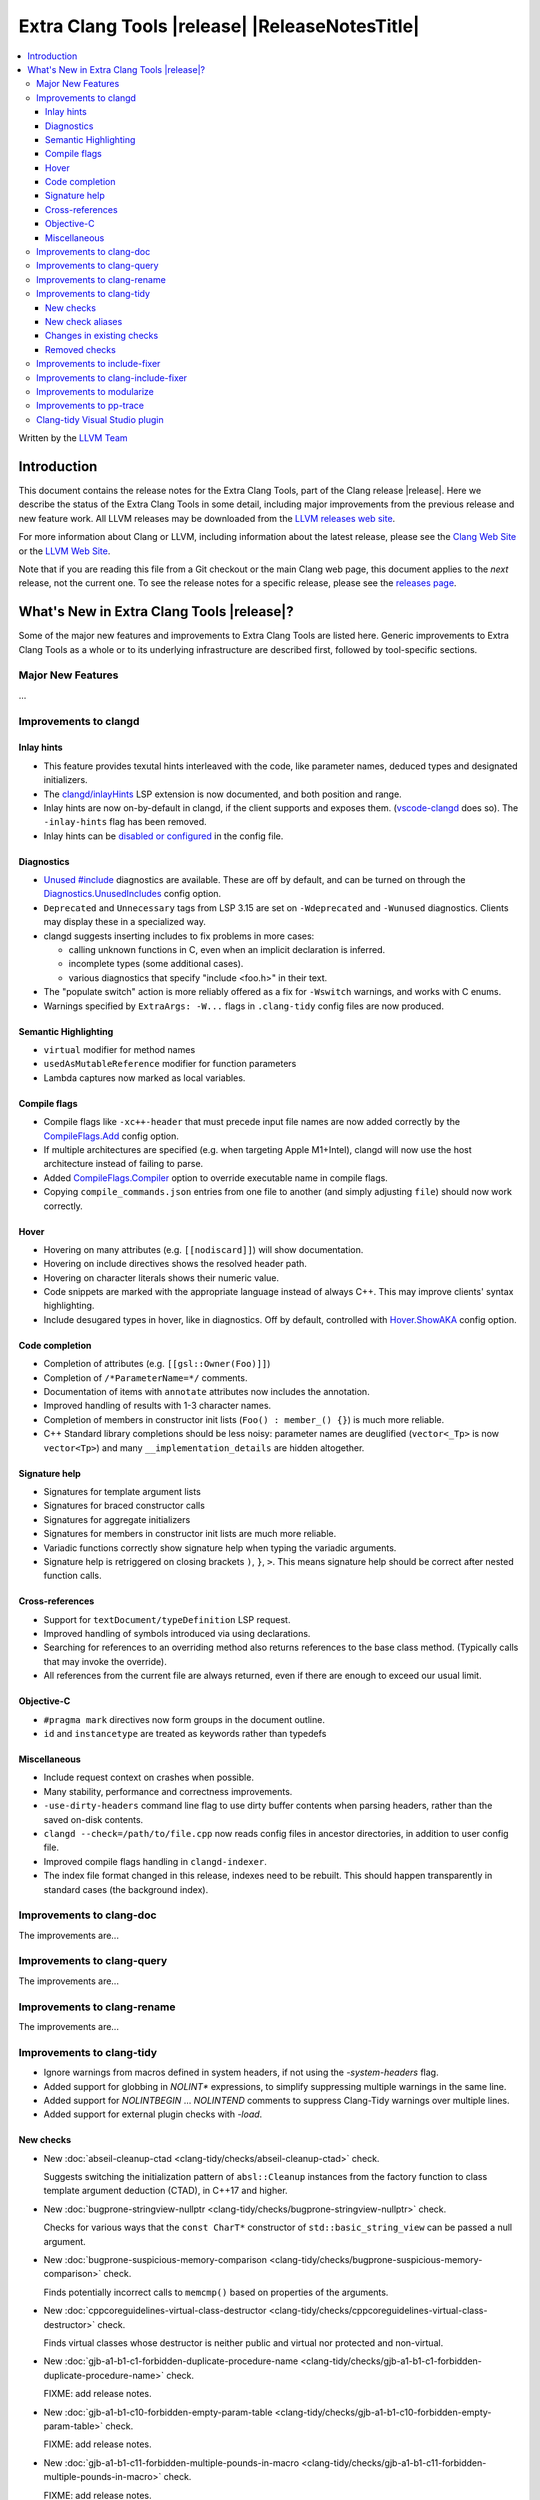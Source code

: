 ====================================================
Extra Clang Tools |release| |ReleaseNotesTitle|
====================================================

.. contents::
   :local:
   :depth: 3

Written by the `LLVM Team <https://llvm.org/>`_

.. only:: PreRelease

  .. warning::
     These are in-progress notes for the upcoming Extra Clang Tools |version| release.
     Release notes for previous releases can be found on
     `the Download Page <https://releases.llvm.org/download.html>`_.

Introduction
============

This document contains the release notes for the Extra Clang Tools, part of the
Clang release |release|. Here we describe the status of the Extra Clang Tools in
some detail, including major improvements from the previous release and new
feature work. All LLVM releases may be downloaded from the `LLVM releases web
site <https://llvm.org/releases/>`_.

For more information about Clang or LLVM, including information about
the latest release, please see the `Clang Web Site <https://clang.llvm.org>`_ or
the `LLVM Web Site <https://llvm.org>`_.

Note that if you are reading this file from a Git checkout or the
main Clang web page, this document applies to the *next* release, not
the current one. To see the release notes for a specific release, please
see the `releases page <https://llvm.org/releases/>`_.

What's New in Extra Clang Tools |release|?
==========================================

Some of the major new features and improvements to Extra Clang Tools are listed
here. Generic improvements to Extra Clang Tools as a whole or to its underlying
infrastructure are described first, followed by tool-specific sections.

Major New Features
------------------

...

Improvements to clangd
----------------------

Inlay hints
^^^^^^^^^^^

- This feature provides texutal hints interleaved with the code,
  like parameter names, deduced types and designated initializers.

- The `clangd/inlayHints <https://clangd.llvm.org/extensions#inlay-hints>`_
  LSP extension is now documented, and both position and range.

- Inlay hints are now on-by-default in clangd, if the client supports and
  exposes them. (`vscode-clangd
  <https://marketplace.visualstudio.com/items?itemName=llvm-vs-code-extensions.vscode-clangd>`_
  does so). The ``-inlay-hints`` flag has been removed.

- Inlay hints can be `disabled or configured
  <https://clangd.llvm.org/config#inlayhints>`_ in the config file.

Diagnostics
^^^^^^^^^^^

- `Unused #include
  <https://clangd.llvm.org/design/include-cleaner>`_ diagnostics are available.
  These are off by default, and can be turned on through the
  `Diagnostics.UnusedIncludes <https://clangd.llvm.org/config#unusedincludes>`_
  config option.

- ``Deprecated`` and ``Unnecessary`` tags from LSP 3.15 are set on
  ``-Wdeprecated`` and ``-Wunused`` diagnostics. Clients may display these
  in a specialized way.

- clangd suggests inserting includes to fix problems in more cases:

  - calling unknown functions in C, even when an implicit declaration is
    inferred.
  - incomplete types (some additional cases).
  - various diagnostics that specify "include <foo.h>" in their text.

- The "populate switch" action is more reliably offered as a fix for
  ``-Wswitch`` warnings, and works with C enums.

- Warnings specified by ``ExtraArgs: -W...`` flags in ``.clang-tidy`` config
  files are now produced.

Semantic Highlighting
^^^^^^^^^^^^^^^^^^^^^

- ``virtual`` modifier for method names
- ``usedAsMutableReference`` modifier for function parameters
- Lambda captures now marked as local variables.

Compile flags
^^^^^^^^^^^^^

- Compile flags like ``-xc++-header`` that must precede input file names are now
  added correctly by the
  `CompileFlags.Add <https://clangd.llvm.org/config#add>`_ config option.

- If multiple architectures are specified (e.g. when targeting Apple M1+Intel),
  clangd will now use the host architecture instead of failing to parse.

- Added `CompileFlags.Compiler <https://clangd.llvm.org/config#compiler>`_
  option to override executable name in compile flags.

- Copying ``compile_commands.json`` entries from one file to another (and simply
  adjusting ``file``) should now work correctly.

Hover
^^^^^

- Hovering on many attributes (e.g. ``[[nodiscard]]``) will show documentation.
- Hovering on include directives shows the resolved header path.
- Hovering on character literals shows their numeric value.
- Code snippets are marked with the appropriate language instead of always C++.
  This may improve clients' syntax highlighting.
- Include desugared types in hover, like in diagnostics.
  Off by default, controlled with `Hover.ShowAKA
  <https://clangd.llvm.org/config#showaka>`_ config option.

Code completion
^^^^^^^^^^^^^^^

- Completion of attributes (e.g. ``[[gsl::Owner(Foo)]]``)
- Completion of ``/*ParameterName=*/`` comments.
- Documentation of items with ``annotate`` attributes now includes the
  annotation.
- Improved handling of results with 1-3 character names.
- Completion of members in constructor init lists (``Foo() : member_() {}``) is
  much more reliable.
- C++ Standard library completions should be less noisy: parameter names are
  deuglified (``vector<_Tp>`` is now ``vector<Tp>``) and many
  ``__implementation_details`` are hidden altogether.

Signature help
^^^^^^^^^^^^^^

- Signatures for template argument lists
- Signatures for braced constructor calls
- Signatures for aggregate initializers
- Signatures for members in constructor init lists are much more reliable.
- Variadic functions correctly show signature help when typing the variadic
  arguments.
- Signature help is retriggered on closing brackets ``)``, ``}``, ``>``.
  This means signature help should be correct after nested function calls.

Cross-references
^^^^^^^^^^^^^^^^

- Support for ``textDocument/typeDefinition`` LSP request.
- Improved handling of symbols introduced via using declarations.
- Searching for references to an overriding method also returns references to
  the base class method. (Typically calls that may invoke the override).
- All references from the current file are always returned, even if there are
  enough to exceed our usual limit.

Objective-C
^^^^^^^^^^^

- ``#pragma mark`` directives now form groups in the document outline.
- ``id`` and ``instancetype`` are treated as keywords rather than typedefs

Miscellaneous
^^^^^^^^^^^^^

- Include request context on crashes when possible.
- Many stability, performance and correctness improvements.
- ``-use-dirty-headers`` command line flag to use dirty buffer contents when
  parsing headers, rather than the saved on-disk contents.
- ``clangd --check=/path/to/file.cpp`` now reads config files in ancestor
  directories, in addition to user config file.
- Improved compile flags handling in ``clangd-indexer``.
- The index file format changed in this release, indexes need to be rebuilt.
  This should happen transparently in standard cases (the background index).

Improvements to clang-doc
-------------------------

The improvements are...

Improvements to clang-query
---------------------------

The improvements are...

Improvements to clang-rename
----------------------------

The improvements are...

Improvements to clang-tidy
--------------------------

- Ignore warnings from macros defined in system headers, if not using the
  `-system-headers` flag.

- Added support for globbing in `NOLINT*` expressions, to simplify suppressing
  multiple warnings in the same line.

- Added support for `NOLINTBEGIN` ... `NOLINTEND` comments to suppress
  Clang-Tidy warnings over multiple lines.

- Added support for external plugin checks with `-load`.

New checks
^^^^^^^^^^

- New :doc:`abseil-cleanup-ctad
  <clang-tidy/checks/abseil-cleanup-ctad>` check.

  Suggests switching the initialization pattern of ``absl::Cleanup``
  instances from the factory function to class template argument
  deduction (CTAD), in C++17 and higher.

- New :doc:`bugprone-stringview-nullptr
  <clang-tidy/checks/bugprone-stringview-nullptr>` check.

  Checks for various ways that the ``const CharT*`` constructor of
  ``std::basic_string_view`` can be passed a null argument.

- New :doc:`bugprone-suspicious-memory-comparison
  <clang-tidy/checks/bugprone-suspicious-memory-comparison>` check.

  Finds potentially incorrect calls to ``memcmp()`` based on properties of the
  arguments.

- New :doc:`cppcoreguidelines-virtual-class-destructor
  <clang-tidy/checks/cppcoreguidelines-virtual-class-destructor>` check.

  Finds virtual classes whose destructor is neither public and virtual nor
  protected and non-virtual.

- New :doc:`gjb-a1-b1-c1-forbidden-duplicate-procedure-name
  <clang-tidy/checks/gjb-a1-b1-c1-forbidden-duplicate-procedure-name>` check.

  FIXME: add release notes.

- New :doc:`gjb-a1-b1-c10-forbidden-empty-param-table
  <clang-tidy/checks/gjb-a1-b1-c10-forbidden-empty-param-table>` check.

  FIXME: add release notes.

- New :doc:`gjb-a1-b1-c11-forbidden-multiple-pounds-in-macro
  <clang-tidy/checks/gjb-a1-b1-c11-forbidden-multiple-pounds-in-macro>` check.

  FIXME: add release notes.

- New :doc:`gjb-a1-b1-c15-the-sign-of-char
  <clang-tidy/checks/gjb-a1-b1-c15-the-sign-of-char>` check.

  FIXME: add release notes.

- New :doc:`gjb-a1-b1-c16-forbidden-redefine-name
  <clang-tidy/checks/gjb-a1-b1-c16-forbidden-redefine-name>` check.

  FIXME: add release notes.

- New :doc:`gjb-a1-b1-c17-forbidden-redefine-typedef
  <clang-tidy/checks/gjb-a1-b1-c17-forbidden-redefine-typedef>` check.

  FIXME: add release notes.

- New :doc:`gjb-a1-b1-c19-forbidden-array-without-boundary
  <clang-tidy/checks/gjb-a1-b1-c19-forbidden-array-without-boundary>` check.

  FIXME: add release notes.

- New :doc:`gjb-a1-b1-c2-forbidden-duplicate-label-name
  <clang-tidy/checks/gjb-a1-b1-c2-forbidden-duplicate-label-name>` check.

  FIXME: add release notes.

- New :doc:`gjb-a1-b1-c21-forbidden-incomplete-struct-decl
  <clang-tidy/checks/gjb-a1-b1-c21-forbidden-incomplete-struct-decl>` check.

  FIXME: add release notes.

- New :doc:`gjb-a1-b1-c22-forbidden-inconsistent-param-decl
  <clang-tidy/checks/gjb-a1-b1-c22-forbidden-inconsistent-param-decl>` check.

  FIXME: add release notes.

- New :doc:`gjb-a1-b1-c4-forbidden-multiple-labels-declaration
  <clang-tidy/checks/gjb-a1-b1-c4-forbidden-multiple-labels-declaration>` check.

  FIXME: add release notes.

- New :doc:`gjb-a1-b1-c5-parameter-use-type-description
  <clang-tidy/checks/gjb-a1-b1-c5-parameter-use-type-description>` check.

  FIXME: add release notes.

- New :doc:`gjb-a1-b1-c6-parameter-be-specified-in-procedure-declaration
  <clang-tidy/checks/gjb-a1-b1-c6-parameter-be-specified-in-procedure-declaration>` check.

  FIXME: add release notes.

- New :doc:`gjb-a1-b1-c7-forbidden-no-identifier-parameter
  <clang-tidy/checks/gjb-a1-b1-c7-forbidden-no-identifier-parameter>` check.

  FIXME: add release notes.

- New :doc:`gjb-a1-b1-c8-forbidden-ellipsis-in-parameter
  <clang-tidy/checks/gjb-a1-b1-c8-forbidden-ellipsis-in-parameter>` check.

  FIXME: add release notes.

- New :doc:`gjb-a1-b1-c9-forbidden-redefine-keyword
  <clang-tidy/checks/gjb-a1-b1-c9-forbidden-redefine-keyword>` check.

  FIXME: add release notes.

- New :doc:`gjb-a1-b2-c2-forbidden-define-func-as-parms
  <clang-tidy/checks/gjb-a1-b2-c2-forbidden-define-func-as-parms>` check.

  FIXME: add release notes.

- New :doc:`gjb-a1-b2-c3-forbidden-many-parms
  <clang-tidy/checks/gjb-a1-b2-c3-forbidden-many-parms>` check.

  FIXME: add release notes.

- New :doc:`gjb-a1-b2-c4-bit-field-cautiously
  <clang-tidy/checks/gjb-a1-b2-c4-bit-field-cautiously>` check.

  FIXME: add release notes.

- New :doc:`gjb-a1-b2-c8-use-union-cautiously
  <clang-tidy/checks/gjb-a1-b2-c8-use-union-cautiously>` check.

  FIXME: add release notes.

- New :doc:`gjb-a1-b2-c9-nameless-bit-field-cautiously
  <clang-tidy/checks/gjb-a1-b2-c9-nameless-bit-field-cautiously>` check.

  FIXME: add release notes.

- New :doc:`gjb-a10-b1-c1-forbid--nested-comment
  <clang-tidy/checks/gjb-a10-b1-c1-forbid--nested-comment>` check.

  FIXME: add release notes.

- New :doc:`gjb-a10-b2-c2-avoid-single-line-comment
  <clang-tidy/checks/gjb-a10-b2-c2-avoid-single-line-comment>` check.

  FIXME: add release notes.

- New :doc:`gjb-a2-b1-c10-form-of-main
  <clang-tidy/checks/gjb-a2-b1-c10-form-of-main>` check.

  FIXME: add release notes.

- New :doc:`gjb-a2-b1-c2-braces-around-loop
  <clang-tidy/checks/gjb-a2-b1-c2-braces-around-loop>` check.

  FIXME: add release notes.

- New :doc:`gjb-a2-b1-c3-braces-around-if
  <clang-tidy/checks/gjb-a2-b1-c3-braces-around-if>` check.

  FIXME: add release notes.

- New :doc:`gjb-a2-b1-c4-paren-around-logical-expr
  <clang-tidy/checks/gjb-a2-b1-c4-paren-around-logical-expr>` check.

  FIXME: add release notes.

- New :doc:`gjb-a2-b1-c9-backslash-of-str
  <clang-tidy/checks/gjb-a2-b1-c9-backslash-of-str>` check.

  FIXME: add release notes.

- New :doc:`gjb-a2-b2-c1-total-lines-of-file
  <clang-tidy/checks/gjb-a2-b2-c1-total-lines-of-file>` check.

  FIXME: add release notes.

- New :doc:`gjb-a2-b2-c2-total-lines-of-function
  <clang-tidy/checks/gjb-a2-b2-c2-total-lines-of-function>` check.

  FIXME: add release notes.

- New :doc:`gjb-a3-b1-c1-forbidden-cond-no-stmt
  <clang-tidy/checks/gjb-a3-b1-c1-forbidden-cond-no-stmt>` check.

  FIXME: add release notes.

- New :doc:`gjb-a3-b1-c2-must-use-else
  <clang-tidy/checks/gjb-a3-b1-c2-must-use-else>` check.

  FIXME: add release notes.

- New :doc:`gjb-a3-b1-c3-forbidden-else-no-stmt
  <clang-tidy/checks/gjb-a3-b1-c3-forbidden-else-no-stmt>` check.

  FIXME: add release notes.

- New :doc:`gjb-a3-b1-c4-switch-must-have-default
  <clang-tidy/checks/gjb-a3-b1-c4-switch-must-have-default>` check.

  FIXME: add release notes.

- New :doc:`gjb-a3-b1-c5-forbidden-empty-switch
  <clang-tidy/checks/gjb-a3-b1-c5-forbidden-empty-switch>` check.

  FIXME: add release notes.

- New :doc:`gjb-a3-b1-c6-forbidden-switch-only-default
  <clang-tidy/checks/gjb-a3-b1-c6-forbidden-switch-only-default>` check.

  FIXME: add release notes.

- New :doc:`gjb-a3-b1-c7-forbidden-case-no-break
  <clang-tidy/checks/gjb-a3-b1-c7-forbidden-case-no-break>` check.

  FIXME: add release notes.

- New :doc:`gjb-a3-b1-c8-forbidden-empty-case
  <clang-tidy/checks/gjb-a3-b1-c8-forbidden-empty-case>` check.

  FIXME: add release notes.

- New :doc:`gjb-a4-b1-c2-forbidden-pointer-level-triple
  <clang-tidy/checks/gjb-a4-b1-c2-forbidden-pointer-level-triple>` check.

  FIXME: add release notes.

- New :doc:`gjb-a4-b1-c3-forbidden-proc-pointer
  <clang-tidy/checks/gjb-a4-b1-c3-forbidden-proc-pointer>` check.

  FIXME: add release notes.

- New :doc:`gjb-a4-b2-c1-compare-pointer
  <clang-tidy/checks/gjb-a4-b2-c1-compare-pointer>` check.

  FIXME: add release notes.

- New :doc:`gjb-a4-b2-c2-operation-on-pointer
  <clang-tidy/checks/gjb-a4-b2-c2-operation-on-pointer>` check.

  FIXME: add release notes.

- New :doc:`gjb-a5-b1-c1-forbidden-jump-func-directly
  <clang-tidy/checks/gjb-a5-b1-c1-forbidden-jump-func-directly>` check.

  FIXME: add release notes.

- New :doc:`gjb-a5-b1-c2-forbidden-goto
  <clang-tidy/checks/gjb-a5-b1-c2-forbidden-goto>` check.

  FIXME: add release notes.

- New :doc:`gjb-a5-b2-c1-avoid-setjmp-longjmp
  <clang-tidy/checks/gjb-a5-b2-c1-avoid-setjmp-longjmp>` check.

  FIXME: add release notes.

- New :doc:`gjb-a6-b1-c1-assign-op-with-assign-expr
  <clang-tidy/checks/gjb-a6-b1-c1-assign-op-with-assign-expr>` check.

  FIXME: add release notes.

- New :doc:`gjb-a6-b1-c11-negation-to-constant
  <clang-tidy/checks/gjb-a6-b1-c11-negation-to-constant>` check.

  FIXME: add release notes.

- New :doc:`gjb-a6-b1-c12-bitwise-on-signed-type
  <clang-tidy/checks/gjb-a6-b1-c12-bitwise-on-signed-type>` check.

  FIXME: add release notes.

- New :doc:`gjb-a6-b1-c15-forbid-assignment-in-logical-expr
  <clang-tidy/checks/gjb-a6-b1-c15-forbid-assignment-in-logical-expr>` check.

  FIXME: add release notes.

- New :doc:`gjb-a6-b1-c16-use-assignment-operator-with
  <clang-tidy/checks/gjb-a6-b1-c16-use-assignment-operator-with>` check.

  FIXME: add release notes.

- New :doc:`gjb-a6-b1-c17-bitwise-operator-with-bool
  <clang-tidy/checks/gjb-a6-b1-c17-bitwise-operator-with-bool>` check.

  FIXME: add release notes.

- New :doc:`gjb-a6-b1-c18-bitwise-operator-act-on-bool
  <clang-tidy/checks/gjb-a6-b1-c18-bitwise-operator-act-on-bool>` check.

  FIXME: add release notes.

- New :doc:`gjb-a6-b1-c2-array-out-of-bound
  <clang-tidy/checks/gjb-a6-b1-c2-array-out-of-bound>` check.

  FIXME: add release notes.

- New :doc:`gjb-a6-b1-c3-shift-signed-type
  <clang-tidy/checks/gjb-a6-b1-c3-shift-signed-type>` check.

  FIXME: add release notes.

- New :doc:`gjb-a6-b1-c4-overflow-of-shift
  <clang-tidy/checks/gjb-a6-b1-c4-overflow-of-shift>` check.

  FIXME: add release notes.

- New :doc:`gjb-a6-b1-c5-negative-to-unsigned
  <clang-tidy/checks/gjb-a6-b1-c5-negative-to-unsigned>` check.

  FIXME: add release notes.

- New :doc:`gjb-a6-b1-c6-Bit-length-of-signed-type
  <clang-tidy/checks/gjb-a6-b1-c6-Bit-length-of-signed-type>` check.

  FIXME: add release notes.

- New :doc:`gjb-a6-b1-c7-Bit-field-type-is-int
  <clang-tidy/checks/gjb-a6-b1-c7-Bit-field-type-is-int>` check.

  FIXME: add release notes.

- New :doc:`gjb-a6-b1-c8-forbid-inconsistent-type
  <clang-tidy/checks/gjb-a6-b1-c8-forbid-inconsistent-type>` check.

  FIXME: add release notes.

- New :doc:`gjb-a6-b1-c9-Assign-type-match
  <clang-tidy/checks/gjb-a6-b1-c9-Assign-type-match>` check.

  FIXME: add release notes.

- New :doc:`gjb-a6-b2-c1-avoid-comma-operator
  <clang-tidy/checks/gjb-a6-b2-c1-avoid-comma-operator>` check.

  FIXME: add release notes.

- New :doc:`gjb-a6-b2-c2-side-effects-of-sizeof
  <clang-tidy/checks/gjb-a6-b2-c2-side-effects-of-sizeof>` check.

  FIXME: add release notes.

- New :doc:`gjb-a6-b2-c3-mixe-diff-type
  <clang-tidy/checks/gjb-a6-b2-c3-mixe-diff-type>` check.

  FIXME: add release notes.

- New :doc:`gjb-a6-b2-c4-code-cannot-be-executed
  <clang-tidy/checks/gjb-a6-b2-c4-code-cannot-be-executed>` check.

  FIXME: add release notes.

- New :doc:`gjb-a7-b1-c1-number-of-params
  <clang-tidy/checks/gjb-a7-b1-c1-number-of-params>` check.

  FIXME: add release notes.

- New :doc:`gjb-a7-b1-c10-func-type-consistent
  <clang-tidy/checks/gjb-a7-b1-c10-func-type-consistent>` check.

  FIXME: add release notes.

- New :doc:`gjb-a7-b1-c2-forbid-no-call-procedure
  <clang-tidy/checks/gjb-a7-b1-c2-forbid-no-call-procedure>` check.

  FIXME: add release notes.

- New :doc:`gjb-a7-b1-c3-must-call-static
  <clang-tidy/checks/gjb-a7-b1-c3-must-call-static>` check.

  FIXME: add release notes.

- New :doc:`gjb-a7-b1-c5-no-extern
  <clang-tidy/checks/gjb-a7-b1-c5-no-extern>` check.

  FIXME: add release notes.

- New :doc:`gjb-a7-b1-c6-forbid-call-multiple-func
  <clang-tidy/checks/gjb-a7-b1-c6-forbid-call-multiple-func>` check.

  FIXME: add release notes.

- New :doc:`gjb-a7-b1-c8-forbid-void-as-para
  <clang-tidy/checks/gjb-a7-b1-c8-forbid-void-as-para>` check.

  FIXME: add release notes.

- New :doc:`gjb-a7-b1-c9-forbid-diff-para-type
  <clang-tidy/checks/gjb-a7-b1-c9-forbid-diff-para-type>` check.

  FIXME: add release notes.

- New :doc:`gjb-a7-b2-c1-avoid-unused-para
  <clang-tidy/checks/gjb-a7-b2-c1-avoid-unused-para>` check.

  FIXME: add release notes.

- New :doc:`gjb-a7-b2-c2-avoid-using-non-call-func
  <clang-tidy/checks/gjb-a7-b2-c2-avoid-using-non-call-func>` check.

  FIXME: add release notes.

- New :doc:`gjb-a7-b2-c3-avoid-abort-or-exit
  <clang-tidy/checks/gjb-a7-b2-c3-avoid-abort-or-exit>` check.

  FIXME: add release notes.

- New :doc:`gjb-a8-b1-c1-forbid-l-or-O-as-var
  <clang-tidy/checks/gjb-a8-b1-c1-forbid-l-or-O-as-var>` check.

  FIXME: add release notes.

- New :doc:`gjb-a8-b1-c3-annotate-octal
  <clang-tidy/checks/gjb-a8-b1-c3-annotate-octal>` check.

  FIXME: add release notes.

- New :doc:`gjb-a8-b2-c1-avoid-compound-operator
  <clang-tidy/checks/gjb-a8-b2-c1-avoid-compound-operator>` check.

  FIXME: add release notes.

- New :doc:`gjb-a8-b2-c2-avoid-Increment-operator
  <clang-tidy/checks/gjb-a8-b2-c2-avoid-Increment-operator>` check.

  FIXME: add release notes.

- New :doc:`gjb-a8-b2-c3-avoid-continue
  <clang-tidy/checks/gjb-a8-b2-c3-avoid-continue>` check.

  FIXME: add release notes.

- New :doc:`gjb-a8-b2-c4-avoid-triple-expr
  <clang-tidy/checks/gjb-a8-b2-c4-avoid-triple-expr>` check.

  FIXME: add release notes.

- New :doc:`gjb-a8-b2-c5-avoid-unused-stmt
  <clang-tidy/checks/gjb-a8-b2-c5-avoid-unused-stmt>` check.

  FIXME: add release notes.

- New :doc:`gjb-a8-b2-c6-avoid-empty-stmt
  <clang-tidy/checks/gjb-a8-b2-c6-avoid-empty-stmt>` check.

  FIXME: add release notes.

- New :doc:`gjb-a8-b2-c7-register-var
  <clang-tidy/checks/gjb-a8-b2-c7-register-var>` check.

  FIXME: add release notes.

- New :doc:`gjb-a9-b1-c1-func-has-return
  <clang-tidy/checks/gjb-a9-b1-c1-func-has-return>` check.

  FIXME: add release notes.

- New :doc:`gjb-a9-b1-c2-forbid-void-returning-value
  <clang-tidy/checks/gjb-a9-b1-c2-forbid-void-returning-value>` check.

  FIXME: add release notes.

- New :doc:`gjb-a9-b1-c3-non-void-return-value
  <clang-tidy/checks/gjb-a9-b1-c3-non-void-return-value>` check.

  FIXME: add release notes.

- New :doc:`gjb-a9-b1-c4-func-return-type
  <clang-tidy/checks/gjb-a9-b1-c4-func-return-type>` check.

  FIXME: add release notes.

- New :doc:`gjb-a9-b1-c5-Func-proto-return-type
  <clang-tidy/checks/gjb-a9-b1-c5-Func-proto-return-type>` check.

  FIXME: add release notes.

- New :doc:`gjb-forbidden-empty-fields-struct
  <clang-tidy/checks/gjb-forbidden-empty-fields-struct>` check.

  FIXME: add release notes.

- New :doc:`gjb-if-has-brace
  <clang-tidy/checks/gjb-if-has-brace>` check.

  FIXME: add release notes.

- New :doc:`gjb-if_has_brace
  <clang-tidy/checks/gjb-if_has_brace>` check.

  FIXME: add release notes.

- New :doc:`gjb-my-first-check
  <clang-tidy/checks/gjb-my-first-check>` check.

  FIXME: add release notes.

- New :doc:`misc-misleading-bidirectional <clang-tidy/checks/misc-misleading-bidirectional>` check.

  Inspects string literal and comments for unterminated bidirectional Unicode
  characters.

- New :doc:`misc-misleading-identifier <clang-tidy/checks/misc-misleading-identifier>` check.

  Reports identifier with unicode right-to-left characters.

- New :doc:`readability-container-contains
  <clang-tidy/checks/readability-container-contains>` check.

  Finds usages of ``container.count()`` and ``container.find() == container.end()`` which should
  be replaced by a call to the ``container.contains()`` method introduced in C++20.

- New :doc:`readability-container-data-pointer
  <clang-tidy/checks/readability-container-data-pointer>` check.

  Finds cases where code could use ``data()`` rather than the address of the
  element at index 0 in a container.

- New :doc:`readability-duplicate-include
  <clang-tidy/checks/readability-duplicate-include>` check.

  Looks for duplicate includes and removes them.

- New :doc:`readability-identifier-length
  <clang-tidy/checks/readability-identifier-length>` check.

  Reports identifiers whose names are too short. Currently checks local
  variables and function parameters only.

New check aliases
^^^^^^^^^^^^^^^^^

- New alias :doc:`cert-err33-c
  <clang-tidy/checks/cert-err33-c>` to
  :doc:`bugprone-unused-return-value
  <clang-tidy/checks/bugprone-unused-return-value>` was added.

- New alias :doc:`cert-exp42-c
  <clang-tidy/checks/cert-exp42-c>` to
  :doc:`bugprone-suspicious-memory-comparison
  <clang-tidy/checks/bugprone-suspicious-memory-comparison>` was added.

- New alias :doc:`cert-flp37-c
  <clang-tidy/checks/cert-flp37-c>` to
  :doc:`bugprone-suspicious-memory-comparison
  <clang-tidy/checks/bugprone-suspicious-memory-comparison>` was added.

Changes in existing checks
^^^^^^^^^^^^^^^^^^^^^^^^^^

- :doc:`bugprone-assert-side-effect
  <clang-tidy/checks/bugprone-assert-side-effect>` check now supports an
  ``IgnoredFunctions`` option to explicitly consider the specified
  semicolon-separated functions list as not having any side-effects.
  Regular expressions for the list items are also accepted.

- Fixed a false positive in :doc:`bugprone-throw-keyword-missing
  <clang-tidy/checks/bugprone-throw-keyword-missing>` when creating an
  exception object using placement new.

- Removed default setting ``cppcoreguidelines-explicit-virtual-functions.IgnoreDestructors = "true"``,
  from :doc:`cppcoreguidelines-explicit-virtual-functions
  <clang-tidy/checks/cppcoreguidelines-explicit-virtual-functions>`
  to match the current state of the C++ Core Guidelines.

- Eliminated false positives for :doc:`cppcoreguidelines-macro-usage
  <clang-tidy/checks/cppcoreguidelines-macro-usage>` by restricting
  the warning about using constants to only macros that expand to literals.

- :doc:`cppcoreguidelines-narrowing-conversions
  <clang-tidy/checks/cppcoreguidelines-narrowing-conversions>`
  check now supports a ``WarnOnIntegerToFloatingPointNarrowingConversion``
  option to control whether to warn on narrowing integer to floating-point
  conversions.

- Make the :doc:`cppcoreguidelines-pro-bounds-array-to-pointer-decay
  <clang-tidy/checks/cppcoreguidelines-pro-bounds-array-to-pointer-decay>`
  check accept string literal to pointer decay in conditional operator even
  if operands are of the same length.

- Removed suggestion ``use gsl::at`` from warning message in the
  :doc:`cppcoreguidelines-pro-bounds-constant-array-index
  <clang-tidy/checks/cppcoreguidelines-pro-bounds-constant-array-index>`
  check, since that is not a requirement from the C++ Core Guidelines.
  This allows people to choose their own safe indexing strategy. The
  fix-it is kept for those who want to use the GSL library.

- Fixed a false positive in :doc:`fuchsia-trailing-return
  <clang-tidy/checks/fuchsia-trailing-return>` for C++17 deduction guides.

- Updated :doc:`google-readability-casting
  <clang-tidy/checks/google-readability-casting>` to diagnose and fix
  functional casts, to achieve feature parity with the corresponding
  ``cpplint.py`` check.

- Generalized the :doc:`modernize-use-default-member-init
  <clang-tidy/checks/modernize-use-default-member-init>` check to handle
  non-default constructors.

- Improved :doc:`performance-move-const-arg
  <clang-tidy/checks/performance-move-const-arg>` check.

  Removed a wrong FixIt for trivially copyable objects wrapped by
  ``std::move()`` and passed to an rvalue reference parameter. Removal of
  ``std::move()`` would break the code.

- :doc:`readability-simplify-boolean-expr
  <clang-tidy/checks/readability-simplify-boolean-expr>` now simplifies
  return statements associated with ``case``, ``default`` and labeled
  statements.

- Fixed a crash in :doc:`readability-suspicious-call-argument
  <clang-tidy/checks/readability-suspicious-call-argument>` related to passing
  arguments that refer to program elements without a trivial identifier.

Removed checks
^^^^^^^^^^^^^^

Improvements to include-fixer
-----------------------------

The improvements are...

Improvements to clang-include-fixer
-----------------------------------

The improvements are...

Improvements to modularize
--------------------------

The improvements are...

Improvements to pp-trace
------------------------

The improvements are...

Clang-tidy Visual Studio plugin
-------------------------------
